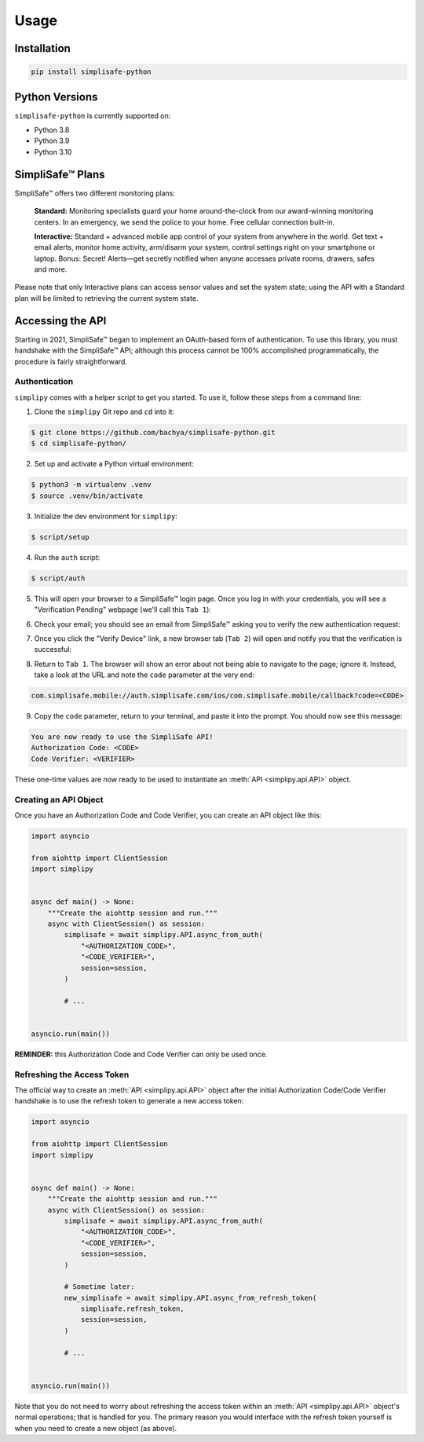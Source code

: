 Usage
=====


Installation
------------

.. code:: bash

   pip install simplisafe-python

Python Versions
---------------

``simplisafe-python`` is currently supported on:

* Python 3.8
* Python 3.9
* Python 3.10

SimpliSafe™ Plans
-----------------

SimpliSafe™ offers two different monitoring plans:

    **Standard:** Monitoring specialists guard your home around-the-clock from
    our award-winning monitoring centers. In an emergency, we send the police to
    your home. Free cellular connection built-in.

    **Interactive:** Standard + advanced mobile app control of your system from
    anywhere in the world. Get text + email alerts, monitor home activity,
    arm/disarm your system, control settings right on your smartphone or laptop.
    Bonus: Secret! Alerts—get secretly notified when anyone accesses private
    rooms, drawers, safes and more.

Please note that only Interactive plans can access sensor values and set the
system state; using the API with a Standard plan will be limited to retrieving
the current system state.

Accessing the API
-----------------

Starting in 2021, SimpliSafe™  began to implement an OAuth-based form of authentication.
To use this library, you must handshake with the SimpliSafe™  API; although this process
cannot be 100% accomplished programmatically, the procedure is fairly straightforward.

Authentication
**************

``simplipy`` comes with a helper script to get you started. To use it, follow these
steps from a command line:

1. Clone the ``simplipy`` Git repo and ``cd`` into it:

.. code:: bash

    $ git clone https://github.com/bachya/simplisafe-python.git
    $ cd simplisafe-python/

2. Set up and activate a Python virtual environment:

.. code:: bash

    $ python3 -m virtualenv .venv
    $ source .venv/bin/activate

3. Initialize the dev environment for ``simplipy``:

.. code:: bash

    $ script/setup

4. Run the ``auth`` script:

.. code:: bash

    $ script/auth

5. This will open your browser to a SimpliSafe™ login page. Once you log in with your
   credentials, you will see a "Verification Pending" webpage (we'll call this
   ``Tab 1``):

.. image:: images/ss-login-screen.png
   :width: 400

6. Check your email; you should see an email from SimpliSafe™ asking you to verify the
   new authentication request:

.. image:: images/ss-verification-email.png
   :width: 400

7. Once you click the "Verify Device" link, a new browser tab (``Tab 2``) will open
   and notify you that the verification is successful:

.. image:: images/ss-verification-confirmed.png
   :width: 400

8. Return to ``Tab 1``. The browser will show an error about not being able to navigate
   to the page; ignore it. Instead, take a look at the URL and note the ``code``
   parameter at the very end:

.. code::

   com.simplisafe.mobile://auth.simplisafe.com/ios/com.simplisafe.mobile/callback?code=<CODE>

9. Copy the ``code`` parameter, return to your terminal, and paste it into the prompt.
   You should now see this message:

.. code::

   You are now ready to use the SimpliSafe API!
   Authorization Code: <CODE>
   Code Verifier: <VERIFIER>

These one-time values are now ready to be used to instantiate an
:meth:`API <simplipy.api.API>` object.

Creating an API Object
**********************

Once you have an Authorization Code and Code Verifier, you can create an API object like
this:

.. code:: python

    import asyncio

    from aiohttp import ClientSession
    import simplipy


    async def main() -> None:
        """Create the aiohttp session and run."""
        async with ClientSession() as session:
            simplisafe = await simplipy.API.async_from_auth(
                "<AUTHORIZATION_CODE>",
                "<CODE_VERIFIER>",
                session=session,
            )

            # ...


    asyncio.run(main())

**REMINDER:** this Authorization Code and Code Verifier can only be used once. 

Refreshing the Access Token
***************************

The official way to create an :meth:`API <simplipy.api.API>` object after the initial
Authorization Code/Code Verifier handshake is to use the refresh token to generate a new
access token:

.. code:: python

    import asyncio

    from aiohttp import ClientSession
    import simplipy


    async def main() -> None:
        """Create the aiohttp session and run."""
        async with ClientSession() as session:
            simplisafe = await simplipy.API.async_from_auth(
                "<AUTHORIZATION_CODE>",
                "<CODE_VERIFIER>",
                session=session,
            )

            # Sometime later:
            new_simplisafe = await simplipy.API.async_from_refresh_token(
                simplisafe.refresh_token,
                session=session,
            )

            # ...


    asyncio.run(main())

Note that you do not need to worry about refreshing the access token within an
:meth:`API <simplipy.api.API>` object's normal operations; that is handled for you. The
primary reason you would interface with the refresh token yourself is when you need to
create a new object (as above).
